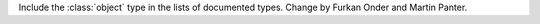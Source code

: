 Include the :class:`object` type in the lists of documented types.
Change by Furkan Onder and Martin Panter.
